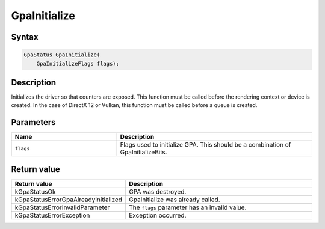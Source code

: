 .. Copyright (c) 2018-2021 Advanced Micro Devices, Inc. All rights reserved.

GpaInitialize
@@@@@@@@@@@@@

Syntax
%%%%%%

.. code-block:: c++

    GpaStatus GpaInitialize(
        GpaInitializeFlags flags);

Description
%%%%%%%%%%%

Initializes the driver so that counters are exposed. This function must be
called before the rendering context or device is created. In the case of
DirectX 12 or Vulkan, this function must be called before a queue is created.

Parameters
%%%%%%%%%%

.. csv-table::
    :header: "Name", "Description"
    :widths: 35, 65

    "``flags``", "Flags used to initialize GPA. This should be a combination of GpaInitializeBits."

Return value
%%%%%%%%%%%%

.. csv-table::
    :header: "Return value", "Description"
    :widths: 35, 65

    "kGpaStatusOk", "GPA was destroyed."
    "kGpaStatusErrorGpaAlreadyInitialized", "GpaInitialize was already called."
    "kGpaStatusErrorInvalidParameter", "The ``flags`` parameter has an invalid value."
    "kGpaStatusErrorException", "Exception occurred."

